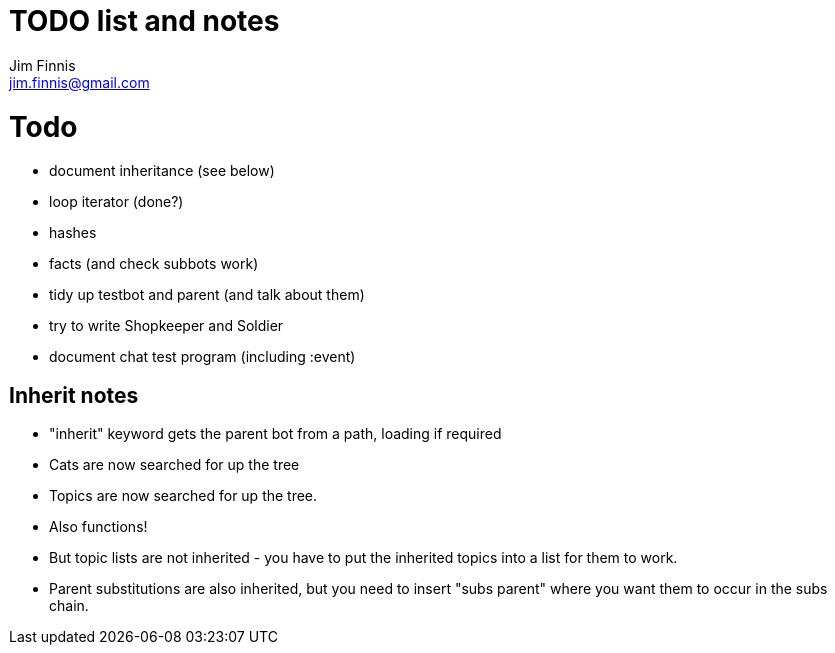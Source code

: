 = TODO list and notes
Jim Finnis <jim.finnis@gmail.com>
// settings
:toc:
:toc-placement!:

= Todo

- document inheritance (see below)
- loop iterator (done?)
- hashes
- facts (and check subbots work)
- tidy up testbot and parent (and talk about them)
- try to write Shopkeeper and Soldier
- document chat test program (including :event)



== Inherit notes

- "inherit" keyword gets the parent bot from a path, loading if required
- Cats are now searched for up the tree
- Topics are now searched for up the tree.
- Also functions!
- But topic lists are not inherited - you have to put the inherited topics 
into a list for them to work.
- Parent substitutions are also inherited, but you need to insert
"subs parent" where you want them to occur in the subs chain.

